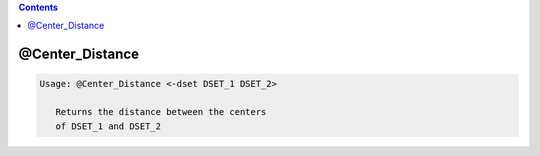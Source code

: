 .. contents:: 
    :depth: 4 

****************
@Center_Distance
****************

.. code-block:: none

    
    Usage: @Center_Distance <-dset DSET_1 DSET_2> 
    
       Returns the distance between the centers 
       of DSET_1 and DSET_2
